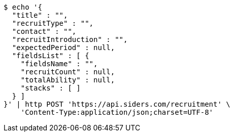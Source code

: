 [source,bash]
----
$ echo '{
  "title" : "",
  "recruitType" : "",
  "contact" : "",
  "recruitIntroduction" : "",
  "expectedPeriod" : null,
  "fieldsList" : [ {
    "fieldsName" : "",
    "recruitCount" : null,
    "totalAbility" : null,
    "stacks" : [ ]
  } ]
}' | http POST 'https://api.siders.com/recruitment' \
    'Content-Type:application/json;charset=UTF-8'
----